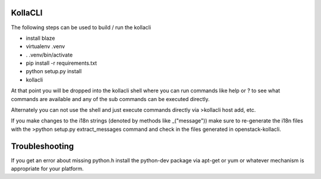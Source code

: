 ========
KollaCLI
========

The following steps can be used to build / run the kollacli

* install blaze
* virtualenv .venv
* . .venv/bin/activate
* pip install -r requirements.txt
* python setup.py install
* kollacli

At that point you will be dropped into the kollacli shell where
you can run commands like help or ? to see what commands are
available and any of the sub commands can be executed directly.

Alternately you can not use the shell and just execute commands
directly via >kollacli host add, etc.

If you make changes to the i18n strings (denoted by methods like
_("message")) make sure to re-generate the i18n files with the
>python setup.py extract_messages command and check in the files
generated in openstack-kollacli.

===============
Troubleshooting
===============

If you get an error about missing python.h install the python-dev
package via apt-get or yum or whatever mechanism is appropriate
for your platform.
